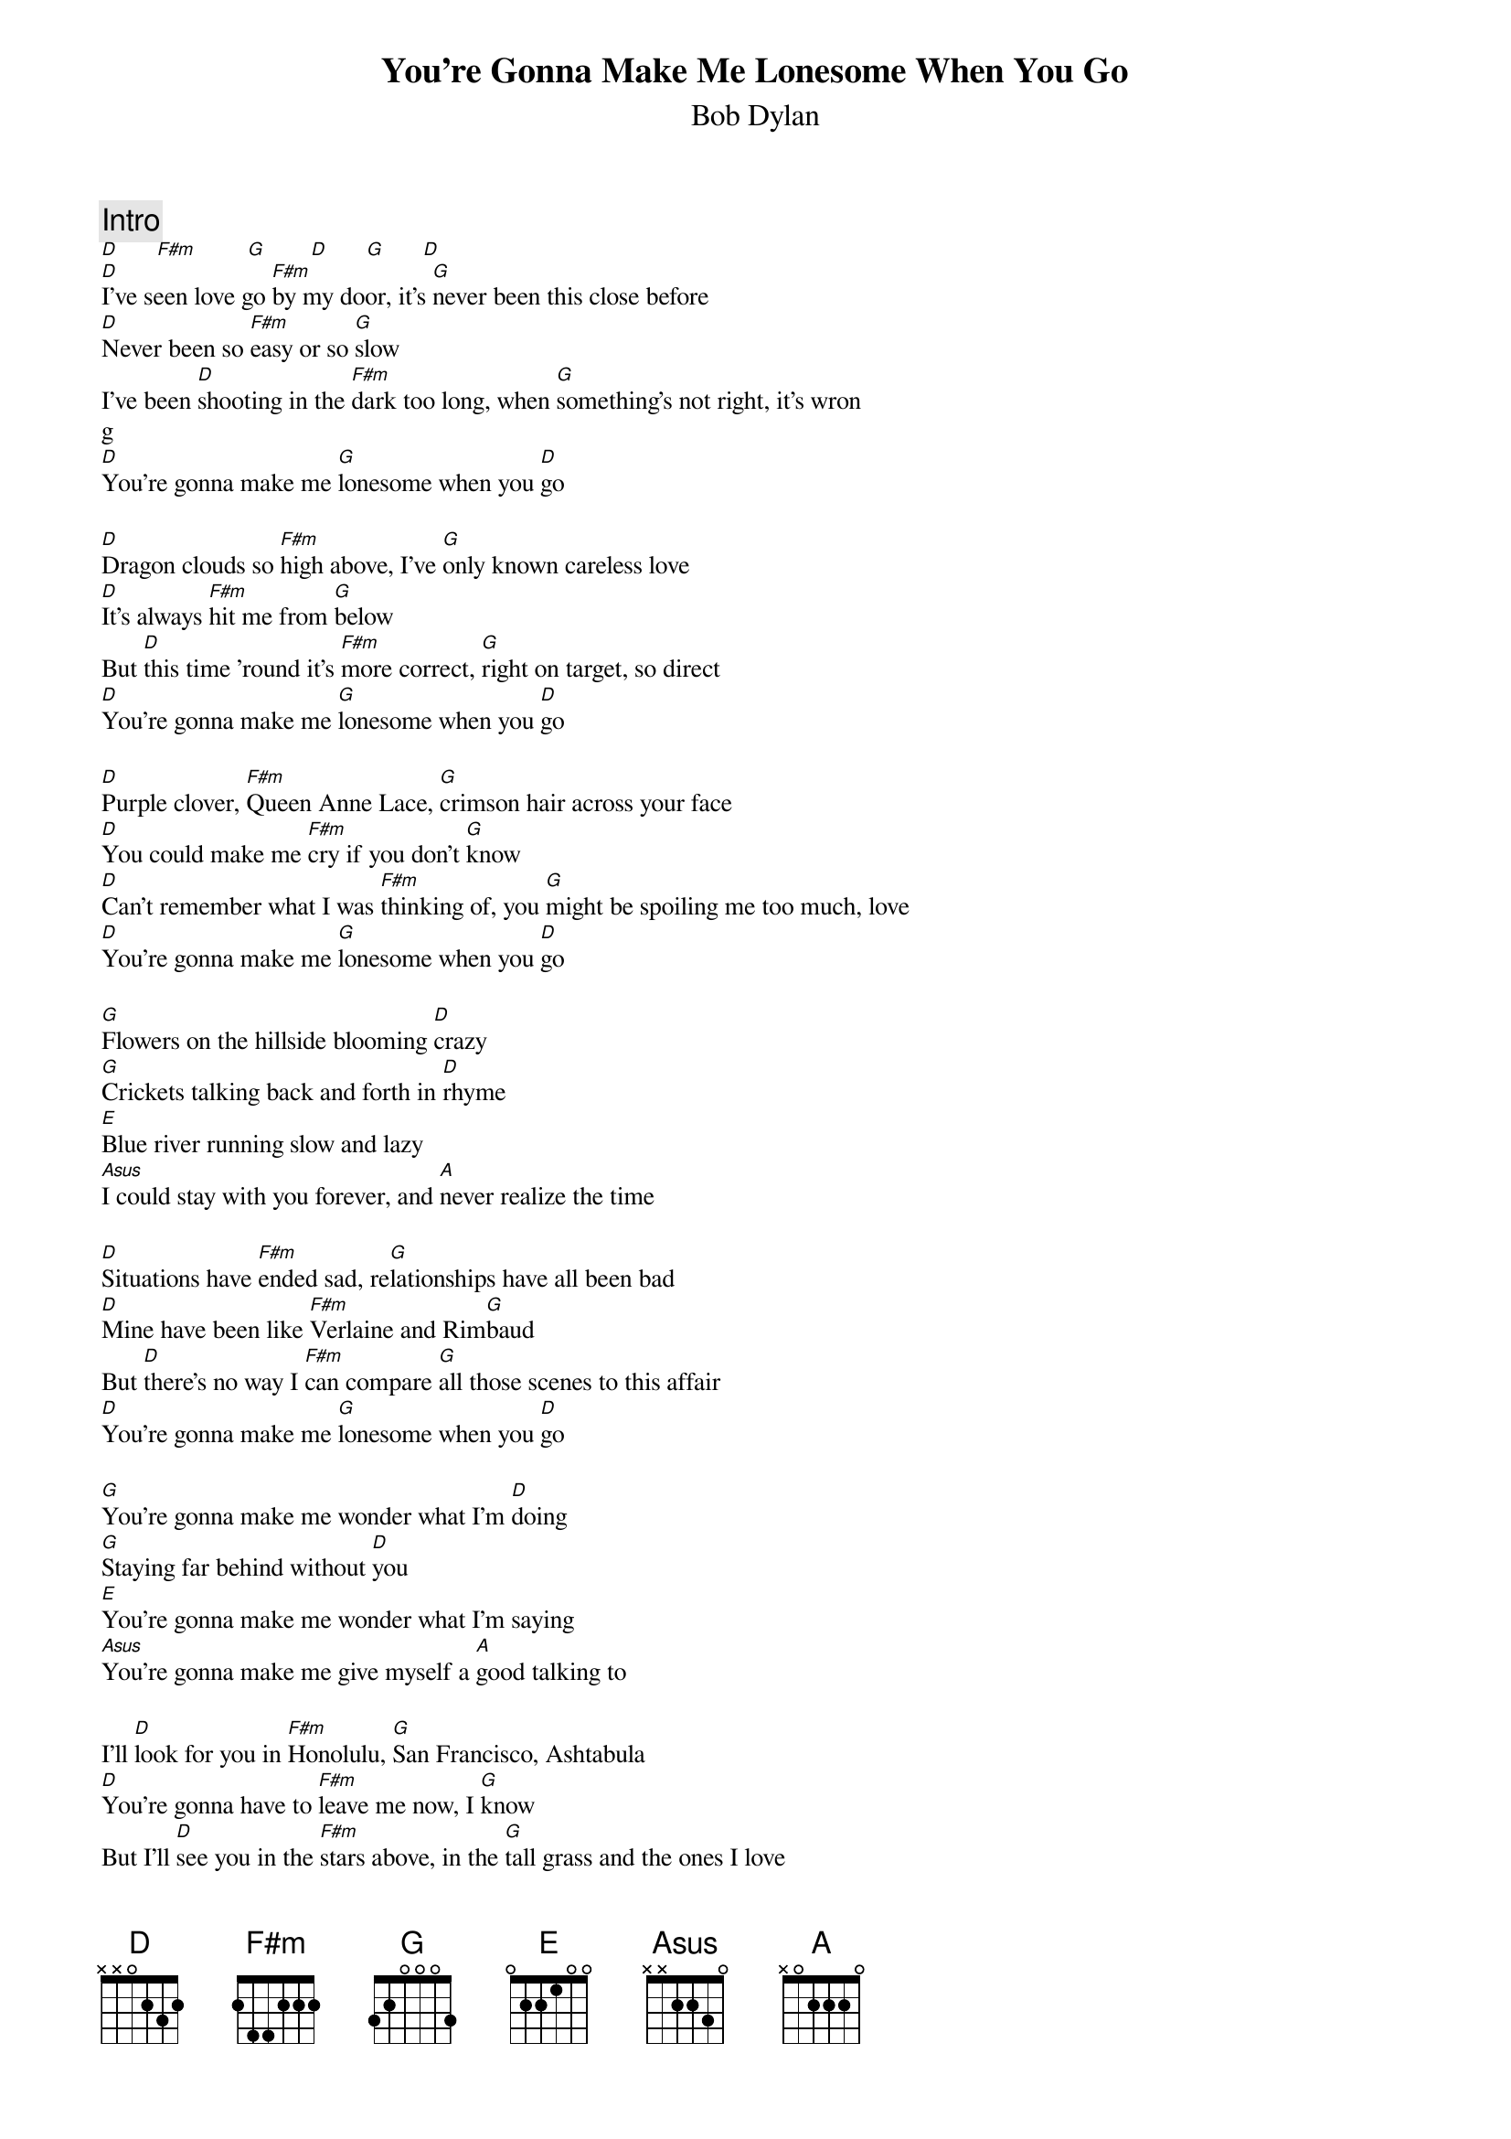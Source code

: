 {key: D}
{t:You're Gonna Make Me Lonesome When You Go}
{st:Bob Dylan}
{textsize:10}
{chordsize:7}
{c:Intro}
[D]      [F#m]        [G]       [D]      [G]      [D]
[D]I've seen love go [F#m]by my door, it's [G]never been this close before
[D]Never been so [F#m]easy or so [G]slow
I've been [D]shooting in the [F#m]dark too long, when [G]something's not right, it's wron
g
[D]You're gonna make me [G]lonesome when you [D]go

[D]Dragon clouds so [F#m]high above, I've [G]only known careless love
[D]It's always [F#m]hit me from [G]below
But [D]this time 'round it's [F#m]more correct, [G]right on target, so direct
[D]You're gonna make me [G]lonesome when you [D]go

[D]Purple clover, [F#m]Queen Anne Lace, [G]crimson hair across your face
[D]You could make me [F#m]cry if you don't [G]know
[D]Can't remember what I was [F#m]thinking of, you [G]might be spoiling me too much, love
[D]You're gonna make me [G]lonesome when you [D]go

[G]Flowers on the hillside blooming [D]crazy
[G]Crickets talking back and forth in [D]rhyme
[E]Blue river running slow and lazy
[Asus]I could stay with you forever, and [A]never realize the time

[D]Situations have [F#m]ended sad, re[G]lationships have all been bad
[D]Mine have been like [F#m]Verlaine and Rim[G]baud
But [D]there's no way I [F#m]can compare [G]all those scenes to this affair
[D]You're gonna make me [G]lonesome when you [D]go

[G]You're gonna make me wonder what I'm [D]doing
[G]Staying far behind without [D]you
[E]You're gonna make me wonder what I'm saying
[Asus]You're gonna make me give myself a [A]good talking to

I'll [D]look for you in [F#m]Honolulu, [G]San Francisco, Ashtabula
[D]You're gonna have to [F#m]leave me now, I [G]know
But I'll [D]see you in the [F#m]stars above, in the [G]tall grass and the ones I love
[D]You're gonna make me [G]lonesome when you [D]go
Yes I'll [D]see you in the [F#m]stars above, in the [G]tall grass and the ones I love
[D]You're gonna make me [G]lonesome when you [D]go

